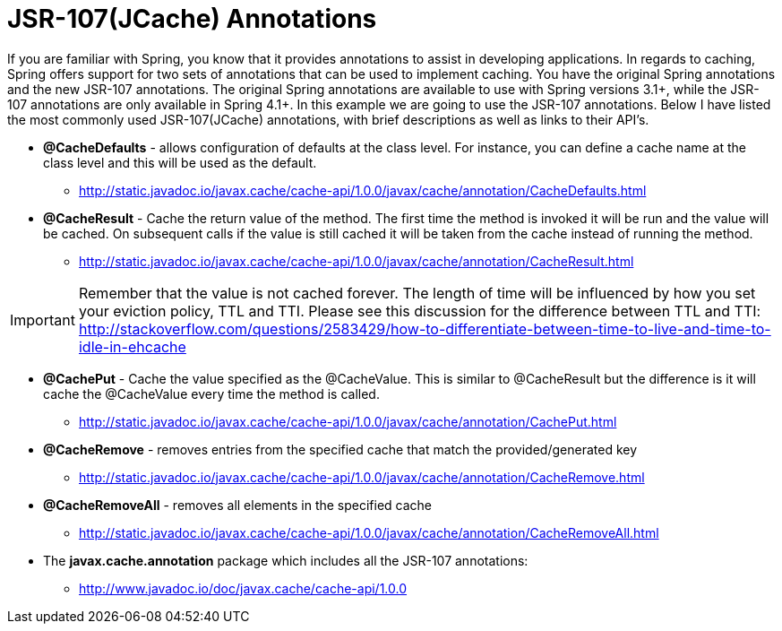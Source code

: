= JSR-107(JCache) Annotations

If you are familiar with Spring, you know that it provides annotations to assist in developing applications.  In regards to caching, Spring offers support for two sets of annotations that can be used to implement caching.  You have the original Spring annotations and the new JSR-107 annotations.  The original Spring annotations are available to use with Spring versions 3.1+, while the JSR-107 annotations are only available in Spring 4.1+.  In this example we are going to use the JSR-107 annotations.  Below I have listed the most commonly used JSR-107(JCache) annotations, with brief descriptions as well as links to their API's.

* *@CacheDefaults* - allows configuration of defaults at the class level.  For instance, you can define a cache name at the class level and this will be used as the default.
** http://static.javadoc.io/javax.cache/cache-api/1.0.0/javax/cache/annotation/CacheDefaults.html
* *@CacheResult* - Cache the return value of the method.  The first time the method is invoked it will be run and the value will be cached.  On subsequent calls if the value is still cached it will be taken from the cache instead of running the method.
** http://static.javadoc.io/javax.cache/cache-api/1.0.0/javax/cache/annotation/CacheResult.html

IMPORTANT: Remember that the value is not cached forever.  The length of time will be influenced by how you set your eviction policy, TTL and TTI.  Please see this discussion for the difference between TTL and TTI: http://stackoverflow.com/questions/2583429/how-to-differentiate-between-time-to-live-and-time-to-idle-in-ehcache

* *@CachePut* - Cache the value specified as the @CacheValue.  This is similar to @CacheResult but the difference is it will cache the @CacheValue every time the method is called.
** http://static.javadoc.io/javax.cache/cache-api/1.0.0/javax/cache/annotation/CachePut.html
* *@CacheRemove* - removes entries from the specified cache that match the provided/generated key
** http://static.javadoc.io/javax.cache/cache-api/1.0.0/javax/cache/annotation/CacheRemove.html
* *@CacheRemoveAll* - removes all elements in the specified cache
** http://static.javadoc.io/javax.cache/cache-api/1.0.0/javax/cache/annotation/CacheRemoveAll.html
* The *javax.cache.annotation* package which includes all the JSR-107 annotations:
** http://www.javadoc.io/doc/javax.cache/cache-api/1.0.0


